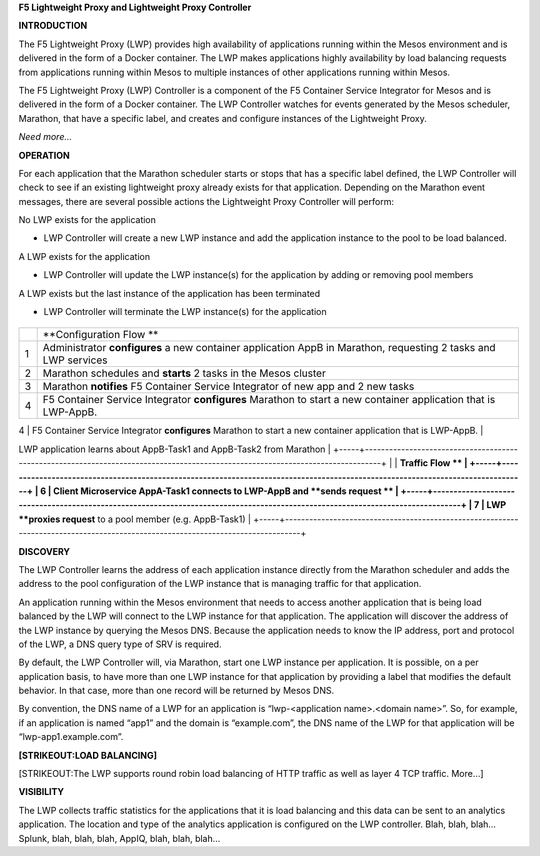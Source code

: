 **F5 Lightweight Proxy and Lightweight Proxy Controller**

**INTRODUCTION**

The F5 Lightweight Proxy (LWP) provides high availability of
applications running within the Mesos environment and is delivered in
the form of a Docker container. The LWP makes applications highly
availability by load balancing requests from applications running within
Mesos to multiple instances of other applications running within Mesos.

The F5 Lightweight Proxy (LWP) Controller is a component of the F5
Container Service Integrator for Mesos and is delivered in the form of a
Docker container. The LWP Controller watches for events generated by the
Mesos scheduler, Marathon, that have a specific label, and creates and
configure instances of the Lightweight Proxy.

*Need more…*

**OPERATION**

For each application that the Marathon scheduler starts or stops that
has a specific label defined, the LWP Controller will check to see if an
existing lightweight proxy already exists for that application.
Depending on the Marathon event messages, there are several possible
actions the Lightweight Proxy Controller will perform:

No LWP exists for the application

-  LWP Controller will create a new LWP instance and add the application
   instance to the pool to be load balanced.

A LWP exists for the application

-  LWP Controller will update the LWP instance(s) for the application by
   adding or removing pool members

A LWP exists but the last instance of the application has been
terminated

-  LWP Controller will terminate the LWP instance(s) for the application

    |image0|

+-----+--------------------------------------------------------------------------------------------------------------------------------+
|     | **Configuration Flow **                                                                                                        |
+-----+--------------------------------------------------------------------------------------------------------------------------------+
| 1   | Administrator **configures** a new container application AppB in Marathon, requesting 2 tasks and LWP services                 |
+-----+--------------------------------------------------------------------------------------------------------------------------------+
| 2   | Marathon schedules and **starts** 2 tasks in the Mesos cluster                                                                 |
+-----+--------------------------------------------------------------------------------------------------------------------------------+
| 3   | Marathon **notifies** F5 Container Service Integrator of new app and 2 new tasks                                               |
+-----+--------------------------------------------------------------------------------------------------------------------------------+
| 4   | F5 Container Service Integrator **configures** Marathon to start a new container application that is LWP-AppB.                 |
+-----+--------------------------------------------------------------------------------------------------------------------------------+
| 5   | Marathon **starts** an LWP-AppB application with 1 task LWP application learns about AppB-Task1 and AppB-Task2 from Marathon   |
+-----+--------------------------------------------------------------------------------------------------------------------------------+
|     | **Traffic Flow **                                                                                                              |
+-----+--------------------------------------------------------------------------------------------------------------------------------+
| 6   | Client Microservice AppA-Task1 connects to LWP-AppB and **sends request **                                                     |
+-----+--------------------------------------------------------------------------------------------------------------------------------+
| 7   | LWP **proxies request** to a pool member (e.g. AppB-Task1)                                                                     |
+-----+--------------------------------------------------------------------------------------------------------------------------------+

**DISCOVERY**

The LWP Controller learns the address of each application instance
directly from the Marathon scheduler and adds the address to the pool
configuration of the LWP instance that is managing traffic for that
application.

An application running within the Mesos environment that needs to access
another application that is being load balanced by the LWP will connect
to the LWP instance for that application. The application will discover
the address of the LWP instance by querying the Mesos DNS. Because the
application needs to know the IP address, port and protocol of the LWP,
a DNS query type of SRV is required.

By default, the LWP Controller will, via Marathon, start one LWP
instance per application. It is possible, on a per application basis, to
have more than one LWP instance for that application by providing a
label that modifies the default behavior. In that case, more than one
record will be returned by Mesos DNS.

By convention, the DNS name of a LWP for an application is
“lwp-<application name>.<domain name>”. So, for example, if an
application is named “app1” and the domain is “example.com”, the DNS
name of the LWP for that application will be “lwp-app1.example.com”.

**[STRIKEOUT:LOAD BALANCING]**

[STRIKEOUT:The LWP supports round robin load balancing of HTTP traffic
as well as layer 4 TCP traffic. More…]

**VISIBILITY**

The LWP collects traffic statistics for the applications that it is load
balancing and this data can be sent to an analytics application. The
location and type of the analytics application is configured on the LWP
controller. Blah, blah, blah…Splunk, blah, blah, blah, AppIQ, blah,
blah, blah…

.. |image0| image:: media/image1.png
